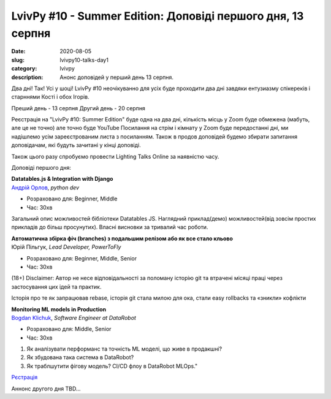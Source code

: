 LvivPy #10 - Summer Edition:  Доповіді першого дня, 13 серпня
#############################################################
:date: 2020-08-05
:slug: lvivpy10-talks-day1
:category: lvivpy
:description: Анонс доповідей у перший день 13 серпня.

Два дні! Так! Усі у шоці!
LvivPy #10 неочікуванно для усіх буде проходити два дні завдяки ентузиазму спікереків і старннями Кості і обох Ігорів.

Преший день - 13 серпня
Другий день - 20 серпня

Реєстрація на "LvivPy #10: Summer Edition" буде одна на два дні, кількість місць у Zoom буде обмежена (мабуть, але це не точно) але точно буде YouTube
Посилання на стрім і кімнату у Zoom буде передостанні дні, ми надішлемо усім зареєстрованим листа з посиланням.
Також в продов доповідей будемо збирати запитання доповідачам, які будуть зачитані у кінці доповіді.

Також цього разу спробуємо провести Lighting Talks Online за наявністю часу.

Доповіді першого дня:

| **Datatables.js & Integration with Django**
| `Андрій Орлов <https://www.facebook.com/orlan0045k>`_,  *python dev*

* Розраховано для: Beginner, Middle
* Час: 30хв

Загальний опис можливостей бібліотеки Datatables JS. Наглядний приклад(демо) можливостей(від зовсім простих прикладів до більш просунутих). Власні висновки за тривалий час роботи.

| **Автоматична збірка фіч (branches) з подальшим релізом або як все стало кльово**
| Юрій Пільгук, *Lead Developer, PowerToFly*

* Розраховано для: Beginner, Middle, Senior
* Час: 30хв

(18+)
Disclaimer: Автор не несе відповідальності за поломану історію git та втрачені місяці праці через застосування цих ідей та практик.

Історія про те як запрацював rebase,  історія git стала милою для ока, стали easy rollbacks та «зникли» кофлікти

| **Monitoring ML models in Production**
| `Bogdan Klichuk <https://facebook.com/klichukb>`_, *Software Engineer at DataRobot*

* Розраховано для: Middle, Senior
* Час: 30хв

1. Як аналізувати перформанс та точність ML моделі, що живе в продакшні?
2. Як збудована така система в DataRobot?
3. Як траблшутити фігову модель? CI/CD флоу в DataRobot MLOps."

`Рєстрація <https://www.meetup.com/uapycon/events/272005061/>`_
 
Аннонс другого дня TBD...